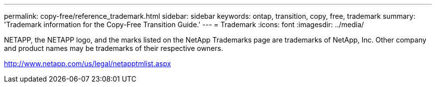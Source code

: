 ---
permalink: copy-free/reference_trademark.html
sidebar: sidebar
keywords: ontap, transition, copy, free, trademark
summary: 'Trademark information for the Copy-Free Transition Guide.'
---
= Trademark
:icons: font
:imagesdir: ../media/

NETAPP, the NETAPP logo, and the marks listed on the NetApp Trademarks page are trademarks of NetApp, Inc. Other company and product names may be trademarks of their respective owners.

http://www.netapp.com/us/legal/netapptmlist.aspx

